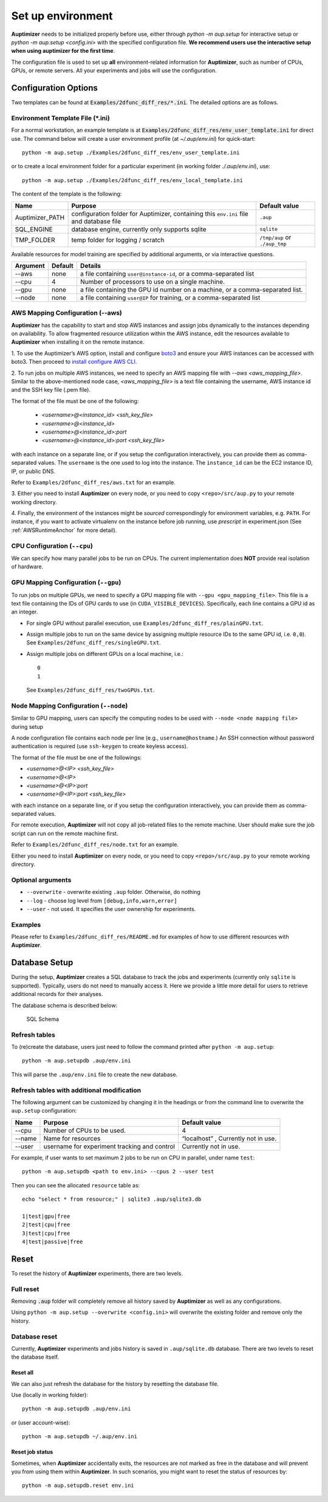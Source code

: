 Set up environment
==================

**Auptimizer** needs to be initialized properly before use, either through `python -m aup.setup` for interactive setup or `python -m aup.setup <config.ini>` with the specified configuration file. \
**We recommend users use the interactive setup when using auptimizer for the first time**.

The configuration file is used to set up **all** environment-related information for **Auptimizer**, such as number of CPUs, GPUs, or remote servers.
All your experiments and jobs will use the configuration.

Configuration Options
---------------------

Two templates can be found at :code:`Examples/2dfunc_diff_res/*.ini`.
The detailed options are as follows.

Environment Template File (\*.ini)
~~~~~~~~~~~~~~~~~~~~~~~~~~~~~~~~~~

For a normal workstation, an example template is at :code:`Examples/2dfunc_diff_res/env_user_template.ini` for direct use. The command below will create a user environment profile (at `~/.aup/env.ini`) for quick-start::

  python -m aup.setup ./Examples/2dfunc_diff_res/env_user_template.ini

or to create a local environment folder for a particular experiment (in working folder `./.aup/env.ini`), use::

  python -m aup.setup ./Examples/2dfunc_diff_res/env_local_template.ini

The content of the template is the following:

+------------------+-----------------------------+--------------------------------------+
| Name             | Purpose                     | Default value                        |
+==================+=============================+======================================+
| Auptimizer_PATH  | configuration folder for    | ``.aup``                             |
|                  | Auptimizer, containing this |                                      |
|                  | ``env.ini`` file and        |                                      |
|                  | database file               |                                      |
+------------------+-----------------------------+--------------------------------------+
| SQL_ENGINE       | database engine, currently  | ``sqlite``                           |
|                  | only supports sqlite        |                                      |
+------------------+-----------------------------+--------------------------------------+
| TMP_FOLDER       | temp folder for logging /   | ``/tmp/aup`` or ``./aup_tmp``        |
|                  | scratch                     |                                      |
+------------------+-----------------------------+--------------------------------------+

Available resources for model training are specified by additional arguments, or via interactive questions.

========= ======== =====================================================================================================
Argument  Default  Details
========= ======== =====================================================================================================
--aws     none     a file containing ``user@instance-id``, or a comma-separated list
--cpu     4        Number of processors to use on a single machine.
--gpu     none     a file containing the GPU id number on a machine, or a comma-separated list.
--node    none     a file containing ``user@IP`` for training, or a comma-separated list
========= ======== =====================================================================================================

AWS Mapping Configuration (--aws)
~~~~~~~~~~~~~~~~~~~~~~~~~~~~~~~~~

**Auptimizer** has the capability to start and stop AWS instances and assign jobs dynamically to the instances depending
on availability. To allow fragmented resource utilization within the AWS instance, edit the resources available to
**Auptimizer** when installing it on the remote instance.

1. To use the Auptimizer’s AWS option, install and configure `boto3 <https://pypi.org/project/boto3/>`_ and ensure your AWS
instances can be accessed with boto3. Then proceed to `install configure AWS
CLI <https://docs.aws.amazon.com/cli/latest/userguide/cli-chap-install.html>`_.

2. To run jobs on multiple AWS instances, we need to specify an AWS mapping file with `--aws <aws_mapping_file>`. 
Similar to the above-mentioned node case, `<aws_mapping_file>` is a text file containing the username, AWS instance id
and the SSH key file (.pem file).

The format of the file must be one of the following:

  + `<username>@<instance_id> <ssh_key_file>`
  + `<username>@<instance_id>`
  + `<username>@<instance_id>:port`
  + `<username>@<instance_id>:port <ssh_key_file>`

with each instance on a separate line, or if you setup the configuration interactively, you can provide them as
comma-separated values. The ``username`` is the one used to log into the instance.  The ``instance_id`` can be the EC2
instance ID, IP, or public DNS.

Refer to ``Examples/2dfunc_diff_res/aws.txt`` for an example.

3. Either you need to install **Auptimizer** on every node, or you need to copy ``<repo>/src/aup.py`` to your remote working
directory.

4. Finally, the environment of the instances might be *sourced* correspondingly for environment variables, e.g. ``PATH``.  For
instance, if you want to activate virtualenv on the instance before job running, use `prescript` in experiment.json (See
:ref:`AWSRuntimeAnchor` for more detail).


CPU Configuration (``--cpu``)
~~~~~~~~~~~~~~~~~~~~~~~~~~~~~

We can specify how many parallel jobs to be run on CPUs.
The current implementation does **NOT** provide real isolation of hardware.

GPU Mapping Configuration (``--gpu``)
~~~~~~~~~~~~~~~~~~~~~~~~~~~~~~~~~~~~~

To run jobs on multiple GPUs, we need to specify a GPU mapping file with ``--gpu <gpu_mapping_file>``.
This file is a text file containing the IDs of GPU cards to use (in ``CUDA_VISIBLE_DEVICES``).
Specifically, each line contains a GPU id as an integer.

+ For single GPU without parallel execution, use ``Examples/2dfunc_diff_res/plainGPU.txt``.
+ Assign multiple jobs to run on the same device by assigning multiple
  resource IDs to the same GPU id, i.e. ``0,0``). See ``Examples/2dfunc_diff_res/singleGPU.txt``.
+ Assign multiple jobs on different GPUs on a local machine, i.e.::
    
    0
    1

  See ``Examples/2dfunc_diff_res/twoGPUs.txt``.

Node Mapping Configuration (``--node``)
~~~~~~~~~~~~~~~~~~~~~~~~~~~~~~~~~~~~~~~

Similar to GPU mapping, users can specify the computing nodes to be used with ``--node <node mapping file>`` during setup

A node configuration file contains each node per line (e.g., ``username@hostname``.)
An SSH connection without password authentication is required
(use ``ssh-keygen`` to create keyless access).

The format of the file must be one of the followings:

+ `<username>@<IP> <ssh_key_file>`
+ `<username>@<IP>`
+ `<username>@<IP>:port`
+ `<username>@<IP>:port <ssh_key_file>`

with each instance on a separate line, or if you setup the configuration interactively, you can provide them as
comma-separated values.

For remote execution, **Auptimizer** will not copy all job-related files to the remote machine.  User should make sure
the job script can run on the remote machine first.

Refer to ``Examples/2dfunc_diff_res/node.txt`` for an example.


Either you need to install **Auptimizer** on every node, or you need to copy ``<repo>/src/aup.py`` to your remote working
directory.

Optional arguments
~~~~~~~~~~~~~~~~~~

+ ``--overwrite`` - overwrite existing ``.aup`` folder. Otherwise, do nothing
+ ``--log`` - choose log level from ``[debug,info,warn,error]``
+ ``--user`` - not used. It specifies the user ownership for experiments.

Examples
~~~~~~~~

Please refer to ``Examples/2dfunc_diff_res/README.md`` for examples of 
how to use different resources with **Auptimizer**.


Database Setup
--------------

During the setup, **Auptimizer** creates a SQL database to track the jobs and experiments (currently
only ``sqlite`` is supported).
Typically, users do not need to manually access it.
Here we provide a little more detail for users to retrieve additional records for their analyses.

The database schema is described below:

.. figure:: images/schema.png
   :alt: SQL Schema

   SQL Schema

Refresh tables
~~~~~~~~~~~~~~

To (re)create the database, users just need to follow the command printed
after ``python -m aup.setup``::

  python -m aup.setupdb .aup/env.ini

This will parse the ``.aup/env.ini`` file to create the new database.

Refresh tables with additional modification
~~~~~~~~~~~~~~~~~~~~~~~~~~~~~~~~~~~~~~~~~~~

The following argument can be customized by changing it in the
headings or from the command line to overwrite the ``aup.setup`` configuration:

+-----------------------+-----------------------+-----------------------+
| Name                  | Purpose               | Default value         |
+=======================+=======================+=======================+
| --cpu                 | Number of CPUs to be  | 4                     |
|                       | used.                 |                       |
+-----------------------+-----------------------+-----------------------+
| --name                | Name for resources    | “localhost” ,         |
|                       |                       | Currently not in use. |
+-----------------------+-----------------------+-----------------------+
| --user                | username for          | Currently not in use. |
|                       | experiment tracking   |                       |
|                       | and control           |                       |
+-----------------------+-----------------------+-----------------------+

For example, if user wants to set maximum 2 jobs to be run on CPU in
parallel, under name ``test``::

    python -m aup.setupdb <path to env.ini> --cpus 2 --user test

Then you can see the allocated ``resource`` table as::

    echo "select * from resource;" | sqlite3 .aup/sqlite3.db

    1|test|gpu|free
    2|test|cpu|free
    3|test|cpu|free
    4|test|passive|free

Reset
-----

To reset the history of **Auptimizer** experiments, there are two levels.

Full reset
~~~~~~~~~~

Removing :code:`.aup` folder will completely remove all history saved by **Auptimizer** as well as any configurations.

Using ``python -m aup.setup --overwrite <config.ini>`` will overwrite the existing folder and remove only the history.

Database reset
~~~~~~~~~~~~~~

Currently, **Auptimizer** experiments and jobs history is saved in ``.aup/sqlite.db`` database. There are two levels to reset the database itself.

Reset all
@@@@@@@@@

We can also just refresh the database for the history by resetting the database file.

Use (locally in working folder)::

  python -m aup.setupdb .aup/env.ini

or (user account-wise)::

  python -m aup.setupdb ~/.aup/env.ini

Reset job status
@@@@@@@@@@@@@@@@

Sometimes, when **Auptimizer** accidentally exits, the resources are not marked as free in the database and will prevent
you from using them within **Auptimizer**.  In such scenarios, you might want to reset the status of resources by::

  python -m aup.setupdb.reset env.ini
